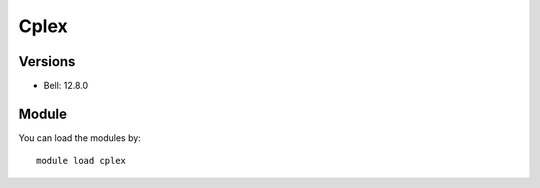 .. _backbone-label:

Cplex
==============================

Versions
~~~~~~~~
- Bell: 12.8.0

Module
~~~~~~~~
You can load the modules by::

    module load cplex


